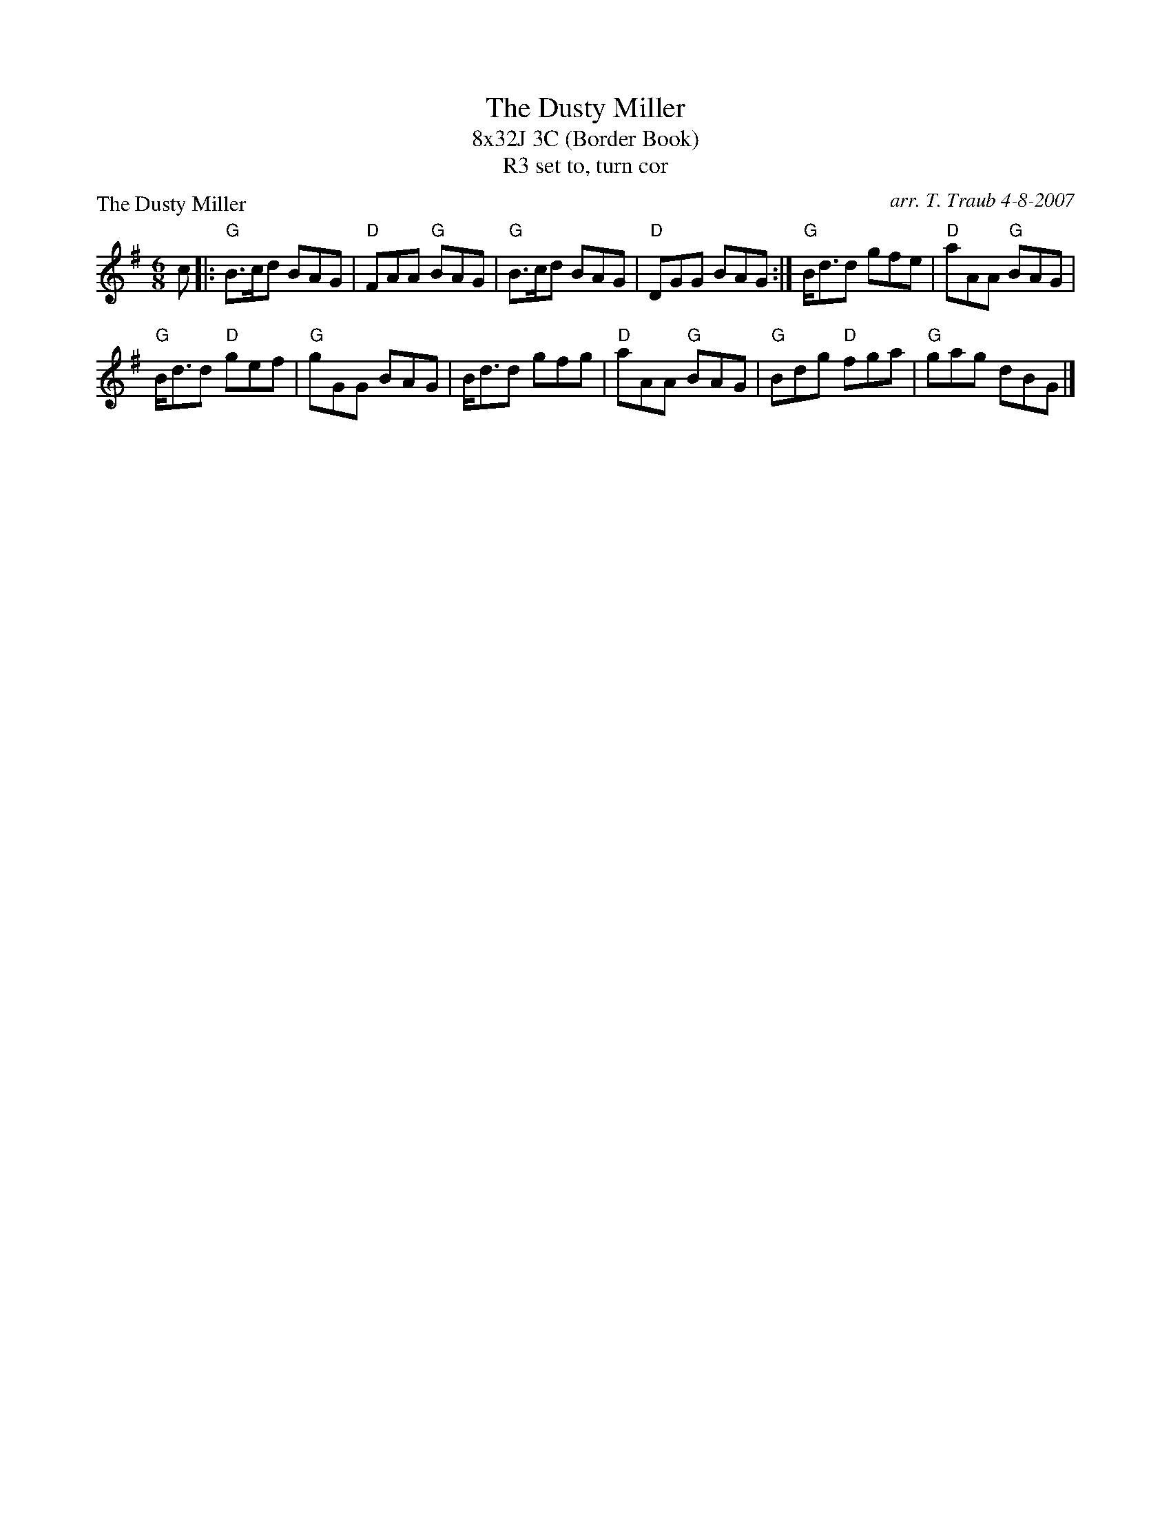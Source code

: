 X:1
T: The Dusty Miller
T: 8x32J 3C (Border Book)
T: set to, turn cor, R3
P: The Dusty Miller
C: arr. T. Traub 4-8-2007
R: Jig
M: 6/8
K: G
L: 1/8
c|: "G" B>cd BAG|"D"FAA "G"BAG|"G"B>cd BAG|"D"DGG BAG :| "G"B<dd gfe|"D"aAA "G"BAG|
"G"B<dd "D"gef|"G"gGG BAG|B<dd gfg|"D"aAA "G"BAG|"G"Bdg "D"fga|"G"gag dBG |]
